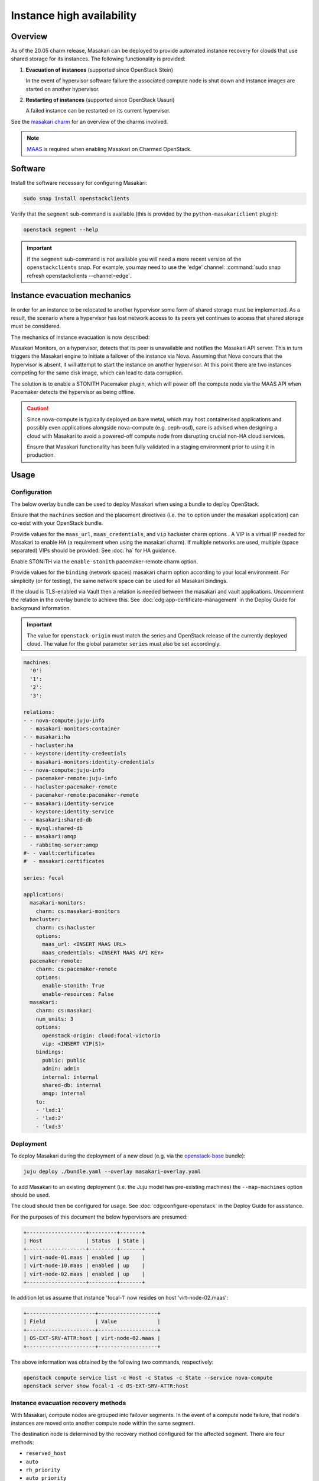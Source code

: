==========================
Instance high availability
==========================

Overview
--------

As of the 20.05 charm release, Masakari can be deployed to provide automated
instance recovery for clouds that use shared storage for its instances. The
following functionality is provided:

#. **Evacuation of instances** (supported since OpenStack Stein)

   In the event of hypervisor software failure the associated compute node is
   shut down and instance images are started on another hypervisor.

#. **Restarting of instances** (supported since OpenStack Ussuri)

   A failed instance can be restarted on its current hypervisor.

See the `masakari charm`_ for an overview of the charms involved.

.. note::

   `MAAS`_ is required when enabling Masakari on Charmed OpenStack.

Software
--------

Install the software necessary for configuring Masakari:

.. code-block:: none

   sudo snap install openstackclients

Verify that the ``segment`` sub-command is available (this is provided by the
``python-masakariclient`` plugin):

.. code-block:: none

   openstack segment --help

.. important::

   If the ``segment`` sub-command is not available you will need a more recent
   version of the ``openstackclients`` snap. For example, you may need to use
   the 'edge' channel: :command:`sudo snap refresh openstackclients
   --channel=edge`.

Instance evacuation mechanics
-----------------------------

In order for an instance to be relocated to another hypervisor some form of
shared storage must be implemented. As a result, the scenario where a
hypervisor has lost network access to its peers yet continues to access that
shared storage must be considered.

The mechanics of instance evacuation is now described:

Masakari Monitors, on a hypervisor, detects that its peer is unavailable and
notifies the Masakari API server. This in turn triggers the Masakari engine to
initiate a failover of the instance via Nova. Assuming that Nova concurs that
the hypervisor is absent, it will attempt to start the instance on another
hypervisor. At this point there are two instances competing for the same disk
image, which can lead to data corruption.

The solution is to enable a STONITH Pacemaker plugin, which will power off the
compute node via the MAAS API when Pacemaker detects the hypervisor as being
offline.

.. caution::

   Since nova-compute is typically deployed on bare metal, which may host
   containerised applications and possibly even applications alongside
   nova-compute (e.g. ceph-osd), care is advised when designing a cloud with
   Masakari to avoid a powered-off compute node from disrupting crucial non-HA
   cloud services.

   Ensure that Masakari functionality has been fully validated in a staging
   environment prior to using it in production.

Usage
-----

Configuration
~~~~~~~~~~~~~

The below overlay bundle can be used to deploy Masakari when using a bundle to
deploy OpenStack.

Ensure that the ``machines`` section and the placement directives (i.e. the
``to`` option under the masakari application) can co-exist with your OpenStack
bundle.

Provide values for the ``maas_url``, ``maas_credentials``, and ``vip``
hacluster charm options . A VIP is a virtual IP needed for Masakari to enable
HA (a requirement when using the masakari charm). If multiple networks are
used, multiple (space separated) VIPs should be provided. See :doc:`ha` for
HA guidance.

Enable STONITH via the ``enable-stonith`` pacemaker-remote charm option.

Provide values for the ``binding`` (network spaces) masakari charm option
according to your local environment. For simplicity (or for testing), the same
network space can be used for all Masakari bindings.

If the cloud is TLS-enabled via Vault then a relation is needed between the
masakari and vault applications. Uncomment the relation in the overlay bundle
to achieve this. See :doc:`cdg:app-certificate-management` in the Deploy Guide
for background information.

.. important::

   The value for ``openstack-origin`` must match the series and OpenStack
   release of the currently deployed cloud. The value for the global parameter
   ``series`` must also be set accordingly.

.. code-block:: yaml

   machines:
     '0':
     '1':
     '2':
     '3':

   relations:
   - - nova-compute:juju-info
     - masakari-monitors:container
   - - masakari:ha
     - hacluster:ha
   - - keystone:identity-credentials
     - masakari-monitors:identity-credentials
   - - nova-compute:juju-info
     - pacemaker-remote:juju-info
   - - hacluster:pacemaker-remote
     - pacemaker-remote:pacemaker-remote
   - - masakari:identity-service
     - keystone:identity-service
   - - masakari:shared-db
     - mysql:shared-db
   - - masakari:amqp
     - rabbitmq-server:amqp
   #- - vault:certificates
   #  - masakari:certificates

   series: focal

   applications:
     masakari-monitors:
       charm: cs:masakari-monitors
     hacluster:
       charm: cs:hacluster
       options:
         maas_url: <INSERT MAAS URL>
         maas_credentials: <INSERT MAAS API KEY>
     pacemaker-remote:
       charm: cs:pacemaker-remote
       options:
         enable-stonith: True
         enable-resources: False
     masakari:
       charm: cs:masakari
       num_units: 3
       options:
         openstack-origin: cloud:focal-victoria
         vip: <INSERT VIP(S)>
       bindings:
         public: public
         admin: admin
         internal: internal
         shared-db: internal
         amqp: internal
       to:
       - 'lxd:1'
       - 'lxd:2'
       - 'lxd:3'

Deployment
~~~~~~~~~~

To deploy Masakari during the deployment of a new cloud (e.g. via the
`openstack-base`_ bundle):

.. code-block:: none

   juju deploy ./bundle.yaml --overlay masakari-overlay.yaml

To add Masakari to an existing deployment (i.e. the Juju model has pre-existing
machines) the ``--map-machines`` option should be used.

The cloud should then be configured for usage. See
:doc:`cdg:configure-openstack` in the Deploy Guide for assistance.

For the purposes of this document the below hypervisors are presumed:

.. code-block:: console

   +-------------------+---------+-------+
   | Host              | Status  | State |
   +-------------------+---------+-------+
   | virt-node-01.maas | enabled | up    |
   | virt-node-10.maas | enabled | up    |
   | virt-node-02.maas | enabled | up    |
   +-------------------+---------+-------+

In addition let us assume that instance 'focal-1' now resides on host
'virt-node-02.maas':

.. code-block:: console

   +----------------------+-------------------+
   | Field                | Value             |
   +----------------------+-------------------+
   | OS-EXT-SRV-ATTR:host | virt-node-02.maas |
   +----------------------+-------------------+

The above information was obtained by the following two commands,
respectively:

.. code-block:: none

   openstack compute service list -c Host -c Status -c State --service nova-compute
   openstack server show focal-1 -c OS-EXT-SRV-ATTR:host

Instance evacuation recovery methods
~~~~~~~~~~~~~~~~~~~~~~~~~~~~~~~~~~~~

With Masakari, compute nodes are grouped into failover segments. In the event
of a compute node failure, that node's instances are moved onto another compute
node within the same segment.

The destination node is determined by the recovery method configured for the
affected segment. There are four methods:

* ``reserved_host``
* ``auto``
* ``rh_priority``
* ``auto_priority``

A compute node failure can be simulated by bringing down its primary network
interface. For example, to bring down a node that corresponds to unit
``nova-compute/2``:

.. code-block:: none

   juju run --unit nova-compute/2 sudo ip link set br-ens3 down

'reserved_host'
^^^^^^^^^^^^^^^

The ``reserved_host`` recovery method relocates instances to a subset of
non-active nodes. Because these nodes are not active and are typically
resourced adequately for failover duty, there is a guarantee that sufficient
resources will exist on a reserved node to accommodate migrated instances.

For example, to create segment 'S1', configure it to use the ``reserved_host``
method, and assign it three compute nodes, with one being tagged as a reserved
node:

.. code-block:: none

   openstack segment create S1 reserved_host COMPUTE
   openstack segment host create virt-node-10.maas COMPUTE SSH S1
   openstack segment host create virt-node-02.maas COMPUTE SSH S1
   openstack segment host create --reserved True virt-node-01.maas COMPUTE SSH S1

View the details of a segment:

.. code-block:: none

   openstack segment list

Sample output:

.. code-block:: console

   +--------------------------------------+------+-------------+--------------+-----------------+
   | uuid                                 | name | description | service_type | recovery_method |
   +--------------------------------------+------+-------------+--------------+-----------------+
   | 3af6dfe7-1619-486f-a2c6-8453488c6a66 | S2   | None        | COMPUTE      | auto            |
   +--------------------------------------+------+-------------+--------------+-----------------+

A segment's hosts can be listed like this:

.. code-block:: none

   openstack segment host list -c name -c reserved -c on_maintenance S2

The output should show a value of 'True' in the 'reserved' column for the
appropriate node:

.. code-block:: console

   +-------------------+----------+----------------+
   | name              | reserved | on_maintenance |
   +-------------------+----------+----------------+
   | virt-node-01.maas | True     | False          |
   | virt-node-10.maas | False    | False          |
   | virt-node-02.maas | False    | False          |
   +-------------------+----------+----------------+

Finally, disable the reserved node in Nova so that it becomes non-active, and
thus available for failover:

.. code-block:: none

   openstack compute service set --disable virt-node-01.maas nova-compute

The cloud's compute node list should show a status of 'disabled' for the
appropriate node:

.. code-block:: console

   +-------------------+----------+-------+
   | Host              | Status   | State |
   +-------------------+----------+-------+
   | virt-node-01.maas | disabled | up    |
   | virt-node-10.maas | enabled  | up    |
   | virt-node-02.maas | enabled  | up    |
   +-------------------+----------+-------+

When a compute node failure is detected, Masakari will, in Nova, disable the
failed node and enable a reserved node. The state of the node should also show
as 'down'.

Presuming that node 'virt-node-02.maas' has failed the cloud's compute node
list should become:

.. code-block:: console

   +-------------------+----------+-------+
   | Host              | Status   | State |
   +-------------------+----------+-------+
   | virt-node-01.maas | enabled  | up    |
   | virt-node-10.maas | enabled  | up    |
   | virt-node-02.maas | disabled | down  |
   +-------------------+----------+-------+

The reserved node will begin hosting evacuated instances and Masakari will
remove the reserved flag from it. It will also place the failed node in
maintenance mode.

The segment's host list should show:

.. code-block:: console

   +-------------------+----------+----------------+
   | name              | reserved | on_maintenance |
   +-------------------+----------+----------------+
   | virt-node-01.maas | False    | False          |
   | virt-node-10.maas | False    | False          |
   | virt-node-02.maas | False    | True           |
   +-------------------+----------+----------------+

The expectation is that instance 'focal-1' has been moved from
'virt-node-02.maas' to the reserved node, host 'virt-node-01.maas':

.. code-block:: console

   +----------------------+-------------------+
   | Field                | Value             |
   +----------------------+-------------------+
   | OS-EXT-SRV-ATTR:host | virt-node-01.maas |
   +----------------------+-------------------+

'auto'
^^^^^^

The ``auto`` recovery method relocates instances to any available node in the
same segment. Because all the nodes are active, contrarily to the
``reserved_host`` method, there is no guarantee that sufficient resources will
exist on the destination node to accommodate migrated instances.

For example, to create segment 'S2', configure it to use the ``auto`` method,
and assign it three compute nodes:

.. code-block:: none

   openstack segment create S2 auto COMPUTE
   openstack segment host create virt-node-01.maas COMPUTE SSH S2
   openstack segment host create virt-node-02.maas COMPUTE SSH S2
   openstack segment host create virt-node-10.maas COMPUTE SSH S2

In contrast to the ``reserved_host`` method all the nodes show as active (i.e.
none are reserved):

.. code-block:: console

   +-------------------+----------+----------------+
   | name              | reserved | on_maintenance |
   +-------------------+----------+----------------+
   | virt-node-10.maas | False    | False          |
   | virt-node-02.maas | False    | False          |
   | virt-node-01.maas | False    | False          |
   +-------------------+----------+----------------+

Continuing with the above observation, upon node failure, there are no
hypervisors for Masakari to enable in Nova. A failed node will however be put
``on_maintenance`` in Masakari:

.. code-block:: console

   +-------------------+----------+----------------+
   | name              | reserved | on_maintenance |
   +-------------------+----------+----------------+
   | virt-node-10.maas | False    | False          |
   | virt-node-02.maas | False    | False          |
   | virt-node-01.maas | False    | True           |
   +-------------------+----------+----------------+

'rh_priority' and 'auto_priority'
^^^^^^^^^^^^^^^^^^^^^^^^^^^^^^^^^

The below recovery methods utilise one of the previously described methods but
use the other as a failover.

* ``rh_priority``

  Attempts to evacuate instances using the ``reserved_host`` method. If the
  latter is unsuccessful the ``auto`` method will be used.

* ``auto_priority``

  Attempts to evacuate instances using the ``auto`` method. If the latter is
  unsuccessful the ``reserved_host`` method will be used.

Instance restart
~~~~~~~~~~~~~~~~

The enabling of the instance restart feature is done on a per-instance basis.

For example, tag instance 'focal-1' as HA-enabled in order to have it
restarted automatically on its hypervisor:

.. code-block:: none

   openstack server set --property HA_Enabled=True focal-1

.. important::

   Perhaps non-intuitively, if the instance evacuation feature is not desired a
   hypervisor must nonetheless be assigned a failover segment in order for the
   restart feature to be available to its instances.

An instance failure can be simulated by killing its process. First determine
its hypervisor and ``qemu`` guest name:

.. code-block:: none

   openstack server show focal-1 -c OS-EXT-SRV-ATTR:host -c OS-EXT-SRV-ATTR:instance_name

Output:

.. code-block:: console

   +-------------------------------+-------------------+
   | Field                         | Value             |
   +-------------------------------+-------------------+
   | OS-EXT-SRV-ATTR:host          | virt-node-02.maas |
   | OS-EXT-SRV-ATTR:instance_name | instance-00000001 |
   +-------------------------------+-------------------+

If you do not have admin rights in the cloud the above fields may not be
visible.

This hypervisor corresponds to unit ``nova-compute/2`` in this example cloud.

Check the current PID, kill the process, wait a minute, and verify that a new
process gets started:

.. code-block:: none

   juju run --unit nova-compute/2 'pgrep -f guest=instance-00000001'
   juju run --unit nova-compute/2 'sudo pkill -f -9 guest=instance-00000001'
   juju run --unit nova-compute/2 'pgrep -f guest=instance-00000001'

Supplementary information
-------------------------

This section contains information that can be useful when working with
Masakari.

* Once a failed node has been re-inserted into the cloud it will show, in
  Nova, as 'disabled' but 'up' and, in Masakari, as 'on_maintenance'. It can
  become an active hypervisor with:

  .. code-block:: none

     openstack compute service set --enable <host-name> nova-compute
     openstack segment host update --on_maintenance=False <segment-name> <host-name>

* A segment's recovery method can be updated with:

  .. code-block:: none

     openstack segment update --recovery_method <method> --service_type COMPUTE <segment-name>

* A node cannot be assigned to a segment while it's assigned to another
  segment. It must first be removed from the current segment with:

  .. code-block:: none

     openstack segment host delete <segment-name> <host-name>

* A node's reserved status can be updated with:

  .. code-block:: none

     openstack segment host update --reserved=<boolean> <segment-name> <host-name>

.. LINKS
.. _MAAS: https://maas.io
.. _masakari charm: http://charmhub.io/masakari
.. _openstack-base: https://charmhub.io/openstack-base
